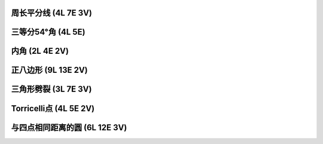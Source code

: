 ﻿周长平分线 (4L 7E 3V)
^^^^^^^^^^^^^^^^^^^^^

.. image:: 08.01_4L.jpg

.. image:: 08.01_7E.jpg

.. image:: 08.01_3V.jpg

三等分54°角 (4L 5E)
^^^^^^^^^^^^^^^^^^^^

.. image:: 08.02_4L.jpg

.. image:: 08.02_5E.jpg

内角 (2L 4E 2V)
^^^^^^^^^^^^^^^

.. image:: 08.03_2L.jpg

.. image:: 08.03_4E.jpg

.. image:: 08.03_2V.jpg

正八边形 (9L 13E 2V)
^^^^^^^^^^^^^^^^^^^^

.. image:: 08.04_9L.jpg

.. image:: 08.04_13E.jpg

.. image:: 08.04_2V.jpg

三角形劈裂 (3L 7E 3V)
^^^^^^^^^^^^^^^^^^^^^

.. image:: 08.05_3L.jpg

.. image:: 08.05_7E.jpg

.. image:: 08.05_3V.jpg

Torricelli点 (4L 5E 2V)
^^^^^^^^^^^^^^^^^^^^^^^

.. image:: 08.06_4L.jpg

.. image:: 08.06_5E.jpg

.. image:: 08.06_2V.jpg

与四点相同距离的圆 (6L 12E 3V)
^^^^^^^^^^^^^^^^^^^^^^^^^^^^^^

.. image:: 08.07_6L12E.jpg

.. image:: 08.07_3V.jpg
